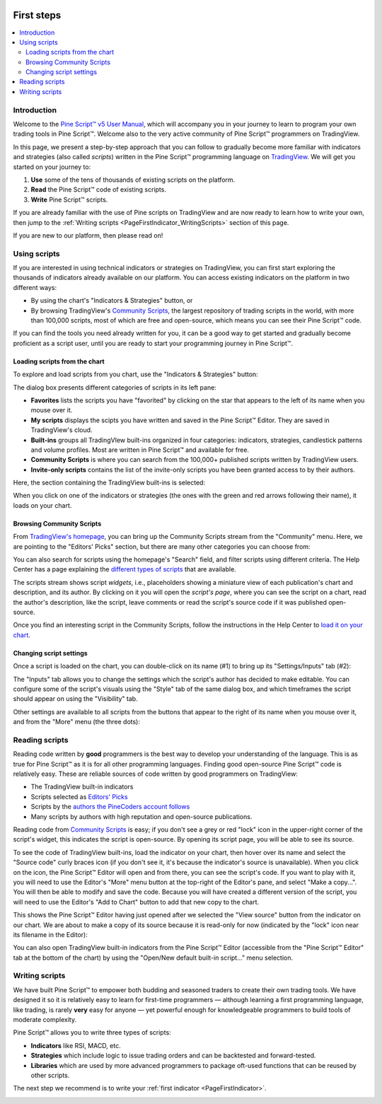 .. _PageFirstSteps:

.. image:: /images/Pine_Script_logo_small.png
   :alt: Pine Script™
   :target: https://www.tradingview.com/pine-script-docs/en/v5/index.html
   :align: right
   :width: 50
   :height: 50

First steps
===========

.. contents:: :local:
    :depth: 3


Introduction
------------

Welcome to the `Pine Script™ v5 User Manual <https://www.tradingview.com/pine-script-docs/en/v5/index.html>`__, 
which will accompany you in your journey to learn to program your own trading tools in Pine Script™.
Welcome also to the very active community of Pine Script™ programmers on TradingView.

In this page, we present a step-by-step approach that you can follow to gradually become more familiar with indicators and strategies (also called *scripts*) 
written in the Pine Script™ programming language on `TradingView <https://www.tradingview.com/>`__. 
We will get you started on your journey to:

1. **Use** some of the tens of thousands of existing scripts on the platform.
2. **Read** the Pine Script™ code of existing scripts.
3. **Write** Pine Script™ scripts.

If you are already familiar with the use of Pine scripts on TradingView and are now ready to learn how to write your own,
then jump to the :ref:`Writing scripts <PageFirstIndicator_WritingScripts>` section of this page.

If you are new to our platform, then please read on!



Using scripts
-------------

If you are interested in using technical indicators or strategies on TradingView, 
you can first start exploring the thousands of indicators already available on our platform. 
You can access existing indicators on the platform in two different ways:

- By using the chart's "Indicators & Strategies" button, or
- By browsing TradingView's `Community Scripts <https://www.tradingview.com/scripts/>`__, 
  the largest repository of trading scripts in the world, with more than 100,000 scripts, most of which are free and open-source, which means you can see their Pine Script™ code.

If you can find the tools you need already written for you, it can be a good way to get started and gradually become proficient as a script user, 
until you are ready to start your programming journey in Pine Script™.




Loading scripts from the chart
^^^^^^^^^^^^^^^^^^^^^^^^^^^^^^

To explore and load scripts from you chart, use the "Indicators & Strategies" button:

.. image:: images/FirstSteps-LoadingScriptsFromTheChart-01.png

The dialog box presents different categories of scripts in its left pane:

- **Favorites** lists the scripts you have "favorited" by clicking on the star that appears to the left of its name when you mouse over it.
- **My scripts** displays the scipts you have written and saved in the Pine Script™ Editor. They are saved in TradingView's cloud.
- **Built-ins** groups all TradingVIew built-ins organized in four categories: indicators, strategies, candlestick patterns and volume profiles. Most are written in Pine Script™ and available for free.
- **Community Scripts** is where you can search from the 100,000+ published scripts written by TradingView users.
- **Invite-only scripts** contains the list of the invite-only scripts you have been granted access to by their authors.

Here, the section containing the TradingView built-ins is selected:

.. image:: images/FirstSteps-LoadingScriptsFromTheChart-02.png

When you click on one of the indicators or strategies (the ones with the green and red arrows following their name), it loads on your chart.


Browsing Community Scripts
^^^^^^^^^^^^^^^^^^^^^^^^^^

From `TradingView's homepage <https://www.tradingview.com/>`__, you can bring up the Community Scripts stream from the "Community" menu. 
Here, we are pointing to the "Editors' Picks" section, but there are many other categories you can choose from:

.. image:: images/FirstSteps-BrowsingCommunityScripts-01.png

You can also search for scripts using the homepage's "Search" field, and filter scripts using different criteria. 
The Help Center has a page explaining the `different types of scripts <https://www.tradingview.com/scripts/?solution=43000558522>`__ that are available.

The scripts stream shows script *widgets*, i.e., placeholders showing a miniature view of each publication's chart and description, and its author.
By clicking on it you will open the *script's page*, where you can see the script on a chart, read the author's description, like the script, leave comments or 
read the script's source code if it was published open-source.

Once you find an interesting script in the Community Scripts, follow the instructions in the Help Center to `load it on your chart 
<https://www.tradingview.com/script/?solution=43000555216>`__.



Changing script settings
^^^^^^^^^^^^^^^^^^^^^^^^

Once a script is loaded on the chart, you can double-click on its name (#1) to bring up its "Settings/Inputs" tab (#2): 

.. image:: images/FirstSteps-ChangingScriptSettings-01.png

The "Inputs" tab allows you to change the settings which the script's author has decided to make editable. 
You can configure some of the script's visuals using the "Style" tab of the same dialog box,
and which timeframes the script should appear on using the "Visibility" tab.

Other settings are available to all scripts from the buttons that appear to the right of its name when you mouse over it, 
and from the "More" menu (the three dots):

.. image:: images/FirstSteps-ChangingScriptSettings-02.png


Reading scripts
---------------

Reading code written by **good** programmers is the best way to develop your understanding of the language.
This is as true for Pine Script™ as it is for all other programming languages. 
Finding good open-source Pine Script™ code is relatively easy. These are reliable sources of code written by good programmers on TradingView:

- The TradingView built-in indicators
- Scripts selected as `Editors' Picks <https://www.tradingview.com/scripts/editors-picks/>`__
- Scripts by the `authors the PineCoders account follows <https://www.tradingview.com/u/PineCoders/#following-people>`__
- Many scripts by authors with high reputation and open-source publications.

Reading code from `Community Scripts <https://www.tradingview.com/scripts/>`__ is easy; 
if you don't see a grey or red "lock" icon in the upper-right corner of the script's widget, this indicates the script is open-source.
By opening its script page, you will be able to see its source.

To see the code of TradingView built-ins, load the indicator on your chart, then hover over its name and select the "Source code" curly braces icon 
(if you don't see it, it's because the indicator's source is unavailable). When you click on the icon, the Pine Script™ Editor will open and from there, 
you can see the script's code. If you want to play with it, you will need to use the Editor's "More" menu button at the top-right of the Editor's pane,
and select "Make a copy...". You will then be able to modify and save the code. Because you will have created a different version of the script, 
you will need to use the Editor's "Add to Chart" button to add that new copy to the chart.

This shows the Pine Script™ Editor having just opened after we selected the "View source" button from the indicator on our chart. 
We are about to make a copy of its source because it is read-only for now (indicated by the "lock" icon near its filename in the Editor):

.. image:: images/FirstSteps-ReadingScripts-01.png

You can also open TradingView built-in indicators from the Pine Script™ Editor (accessible from the "Pine Script™ Editor" tab at the bottom of the chart) by 
using the "Open/New default built-in script..." menu selection.




.. _PageFirstIndicator_WritingScripts:

Writing scripts
---------------

We have built Pine Script™ to empower both budding and seasoned traders to create their own trading tools. 
We have designed it so it is relatively easy to learn for first-time programmers 
— although learning a first programming language, like trading, is rarely **very** easy for anyone —  
yet powerful enough for knowledgeable programmers to build tools of moderate complexity.

Pine Script™ allows you to write three types of scripts:

- **Indicators** like RSI, MACD, etc.
- **Strategies** which include logic to issue trading orders and can be backtested and forward-tested.
- **Libraries** which are used by more advanced programmers to package oft-used functions that can be reused by other scripts.

The next step we recommend is to write your :ref:`first indicator <PageFirstIndicator>`.


.. image:: /images/TradingView-Logo-Block.svg
    :width: 200px
    :align: center
    :target: https://www.tradingview.com/